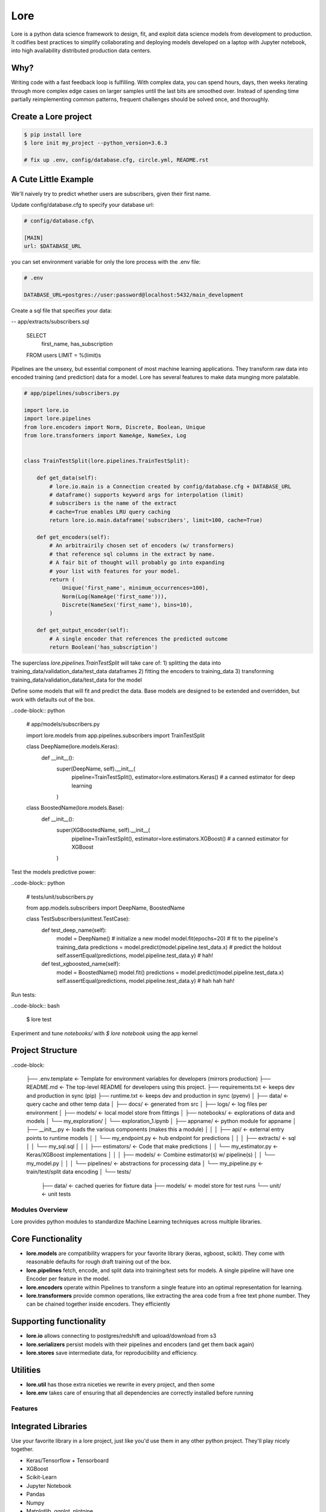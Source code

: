 ======
 Lore
======

|circleci_badge|


Lore is a python data science framework to design, fit, and exploit data science models from development to production. It codifies best practices to simplify collaborating and deploying models developed on a laptop with Jupyter notebook, into high availability distributed production data centers.


Why?
----
Writing code with a fast feedback loop is fulfilling. With complex data, you can spend hours, days, then weeks iterating through more complex edge cases on larger samples until the last bits are smoothed over. Instead of spending time partially reimplementing common patterns, frequent challenges should be solved once, and thoroughly.



Create a Lore project
--------------------

.. code-block:: bash

  $ pip install lore
  $ lore init my_project --python_version=3.6.3

  # fix up .env, config/database.cfg, circle.yml, README.rst


A Cute Little Example
---------------------

We'll naively try to predict whether users are subscribers, given their first name.



Update config/database.cfg to specify your database url:

.. code-block:: ini

  # config/database.cfg\

  [MAIN]
  url: $DATABASE_URL

you can set environment variable for only the lore process with the .env file:

.. code-block:: bash

  # .env

  DATABASE_URL=postgres://user:password@localhost:5432/main_development


Create a sql file that specifies your data:

.. code-block:: sql

-- app/extracts/subscribers.sql

  SELECT
    first_name,
    has_subscription
  FROM users
  LIMIT = %(limit)s

Pipelines are the unsexy, but essential component of most machine learning applications. They transform raw data into encoded training (and prediction) data for a model. Lore has several features to make data munging more palatable.

.. code-block:: python

  # app/pipelines/subscribers.py

  import lore.io
  import lore.pipelines
  from lore.encoders import Norm, Discrete, Boolean, Unique
  from lore.transformers import NameAge, NameSex, Log


  class TrainTestSplit(lore.pipelines.TrainTestSplit):

      def get_data(self):
          # lore.io.main is a Connection created by config/database.cfg + DATABASE_URL
          # dataframe() supports keyword args for interpolation (limit)
          # subscribers is the name of the extract
          # cache=True enables LRU query caching
          return lore.io.main.dataframe('subscribers', limit=100, cache=True)

      def get_encoders(self):
          # An arbitrairily chosen set of encoders (w/ transformers)
          # that reference sql columns in the extract by name.
          # A fair bit of thought will probably go into expanding
          # your list with features for your model.
          return (
              Unique('first_name', minimum_occurrences=100),
              Norm(Log(NameAge('first_name'))),
              Discrete(NameSex('first_name'), bins=10),
          )

      def get_output_encoder(self):
          # A single encoder that references the predicted outcome
          return Boolean('has_subscription')


The superclass `lore.pipelines.TrainTestSplit` will take care of:
1) splitting the data into training_data/validation_data/test_data dataframes
2) fitting the encoders to training_data
3) transforming training_data/validation_data/test_data for the model

Define some models that will fit and predict the data. Base models are designed to be extended and overridden, but work with defaults out of the box.

..code-block:: python

  # app/models/subscribers.py

  import lore.models
  from app.pipelines.subscribers import TrainTestSplit

  class DeepName(lore.models.Keras):
      def __init__():
          super(DeepName, self).__init__(
              pipeline=TrainTestSplit(),
              estimator=lore.estimators.Keras() # a canned estimator for deep learning
          )

  class BoostedName(lore.models.Base):
      def __init__():
          super(XGBoostedName, self).__init__(
              pipeline=TrainTestSplit(),
              estimator=lore.estimators.XGBoost() # a canned estimator for XGBoost
          )


Test the models predictive power:

..code-block:: python

  # tests/unit/subscribers.py

  from app.models.subscribers import DeepName, BoostedName

  class TestSubscribers(unittest.TestCase):
      def test_deep_name(self):
          model = DeepName() # initialize a new model
          model.fit(epochs=20) # fit to the pipeline's training_data
          predictions = model.predict(model.pipeline.test_data.x) # predict the holdout
          self.assertEqual(predictions, model.pipeline.test_data.y) # hah!

      def test_xgboosted_name(self):
          model = BoostedName()
          model.fit()
          predictions = model.predict(model.pipeline.test_data.x)
          self.assertEqual(predictions, model.pipeline.test_data.y) # hah hah hah!

Run tests:

..code-block:: bash

  $ lore test

Experiment and tune `notebooks/` with `$ lore notebook` using the app kernel


Project Structure
-----------------

..code-block:

  ├── .env.template            <- Template for environment variables for developers (mirrors production)
  ├── README.md                <- The top-level README for developers using this project.
  ├── requirements.txt         <- keeps dev and production in sync (pip)
  ├── runtime.txt              <- keeps dev and production in sync (pyenv)
  │
  ├── data/                    <- query cache and other temp data
  │
  ├── docs/                    <- generated from src
  │
  ├── logs/                    <- log files per environment
  │
  ├── models/                  <- local model store from fittings
  │
  ├── notebooks/               <- explorations of data and models
  │       └── my_exploration/
  │            └── exploration_1.ipynb
  │
  ├── appname/                 <- python module for appname
  │   ├── __init__.py          <- loads the various components (makes this a module)
  │   │
  │   ├── api/                 <- external entry points to runtime models
  │   │   └── my_endpoint.py   <- hub endpoint for predictions
  │   │
  │   ├── extracts/            <- sql
  │   │   └── my_sql.sql
  │   │
  │   ├── estimators/          <- Code that make predictions
  │   │   └── my_estimator.py  <- Keras/XGBoost implementations
  │   │
  │   ├── models/              <- Combine estimator(s) w/ pipeline(s)
  │   │   └── my_model.py
  │   │
  │   └── pipelines/           <- abstractions for processing data
  │       └── my_pipeline.py   <- train/test/split data encoding
  │
  └── tests/
      ├── data/                <- cached queries for fixture data
      ├── models/              <- model store for test runs
      └── unit/                <- unit tests


Modules Overview
================
Lore provides python modules to standardize Machine Learning techniques across multiple libraries.

Core Functionality
------------------
* **lore.models** are compatibility wrappers for your favorite library (keras, xgboost, scikit). They come with reasonable defaults for rough draft training out of the box.
* **lore.pipelines** fetch, encode, and split data into training/test sets for models. A single pipeline will have one Encoder per feature in the model.
* **lore.encoders** operate within Pipelines to transform a single feature into an optimal representation for learning.
* **lore.transformers** provide common operations, like extracting the area code from a free text phone number. They can be chained together inside encoders. They efficiently

Supporting functionality
------------------------
* **lore.io** allows connecting to postgres/redshift and upload/download from s3
* **lore.serializers** persist models with their pipelines and encoders (and get them back again)
* **lore.stores** save intermediate data, for reproducibility and efficiency.

Utilities
---------
* **lore.util** has those extra niceties we rewrite in every project, and then some
* **lore.env** takes care of ensuring that all dependencies are correctly installed before running

Features
========

Integrated Libraries
--------------------
Use your favorite library in a lore project, just like you'd use them in any other python project. They'll play nicely together.

* Keras/Tensorflow + Tensorboard
* XGBoost
* Scikit-Learn
* Jupyter Notebook
* Pandas
* Numpy
* Matplotlib, ggplot, plotnine
* Sqlalchemy, Psycopg2
* Hub

Dev Ops
-------
There are many ways to manage python dependencies in development and production, and each has it's own pitfalls. Lore codifies a solution that “just works” with lore install, which exactly replicates what will be run in production.

**Python 2 & 3 **compatibility****

* pip install lore works regardless of whether your base system python is 2 or 3. Lore projects will always use the version of python specified in their runtime.txt
* Lore projects use the system service manager (upstart on ubuntu) instead of supervisord which requires python 2.

**Heroku_ buildpack compatibility CircleCI_, Domino_ , isc)**

* Lore supports runtime.txt to install and use a consistent version of python 2 or 3 in both development and production.
* lore install automatically manages freezing requirements.txt, using a virtualenv, so pip dependencies are exactly the same in development and production. This includes workarounds to support correctly (not) freezing github packages in requirements.txt

**Environment Specific Configuration**

* Lore supports reading environment variables from .env, for easy per project configuration. We recommend .gitignore .env and checking in a .env.template for developer reference to prevent leaking secrets.
* logging.getLogger(__name__) is setup appropriately to console, file and/or syslog depending on environment
    * syslog is replicated with structured data to loggly_ in production
* lore.util.timer logs info in development, and records  to librato_ in production
* Exception handling logs stack traces in development and test, but reports to rollbar_ in production
* lore console interactive python shell is color coded to prevent environmental confusion

**Multiple concurrent project compatibility**

* Lore manages a distinct python virtualenv for each project, which can be installed from scratch in development with lore install

**ISC compatibility**

* The commonly used virtualenvwrapper (and conda) breaks system python utilities, like isc, whenever you're working on a project. Lore works around this by bootstrapping into the appropriate virtualenv only when it is invoked by the developer.

**Binary library installation for MAXIMUM SPEED**

* Lore can build *tensorflow* from source when it is listed in requirements for development machines, which results in a 2-3x runtime training performance increase. Use lore install --native
* Lore also compiles *xgboost* on OS X with gcc-5 instead of clang to enable automatic parallelization

Lore Library

IO

* lore.io.connection.Connection.select() and Connection.dataframe() can be automatically LRU cached to disk
* Connection supports python %(name)s variable replacement in SQL
* Connection statements are always annotated with metadata for pgHero
* Connection is lazy, for fast startup, and avoids bootup errors in development with low connectivity
* Connection supports multiple concurrent database connections

Serialization

* Lore serializers provide environment aware S3 distribution for keras/xgboost/scikit models
* Coming soon: heroku buildpack support for serialized models to marry the appropriate code for repeatable and deploys that can be safely rolled back

Caching

* Lore provides mulitple configurable cache types, RAM, Disk, coming soon: MemCached & Redis
* Disk cache is tested with pandas to avoid pitfalls encountered serializing w/ csv, h5py, pickle

Encoders

* Unique
* Discrete
* Quantile
* Norm

Transformers

* AreaCode
* EmailDomain
* NameAge
* NameSex
* NamePopulation
* NameFamilial

Base Models

* Abstract base classes for keras, xgboost, and scikit
    * inheritting class to define data(), encoders(), output_encoder(), benchmark()
    * multiple inheritance from custom base class w/ specific ABC for library
* provides hyper parameter optimization

Fitting

* Each call to Model.fit() saves the resulting model, along with the params to fit, epoch checkpoints and the resulting statistics, that can be reloaded, or uploaded with a Serializer

Keras/Tensorflow

* tensorboard support out of the box with tensorboard --logdir=models
* lore cleans up tensorflow before process exit to prevent spurious exceptions
* lore serializes Keras 2.0 models with extra care, to avoid several bugs (some that only appear at scale)
* ReloadBest callback early stops training on val_loss increase, and reloads the best epoch

UTils

* **timer** context manager writes to the log in development or librato in production*
* **timed **is a decorator for recording function execution wall time

Commands

$ lore api  #  start an api process
$ lore console
$ lore fit MODEL  #  train the model
$ lore generate [**all**, api, model, notebook, task] NAME
$ lore init [project]  #  create file structure
$ lore install  #  setup dependencies in virtualenv
$ lore test  #  make sure the project is in working order
$ lore pip  #  launch pip in your virtual env
$ lore python  # launch python in your virtual env
$ lore notebook  # launch jupyter notebook in your virtual env


.. |circleci_badge| image:: https://circleci.com/gh/instacart/lore.png?style=shield&circle-token=54008e55ae13a0fa354203d13e7874c5efcb19a2
.. _Heroku: https://heroku.com/
.. _CircleCI: https://circleci.com/
.. _Domino: https://www.dominodatalab.com/
.. _loggly: https://www.loggly.com/
.. _librato: https://www.librato.com/
.. _rollbar: https://rollbar.com/